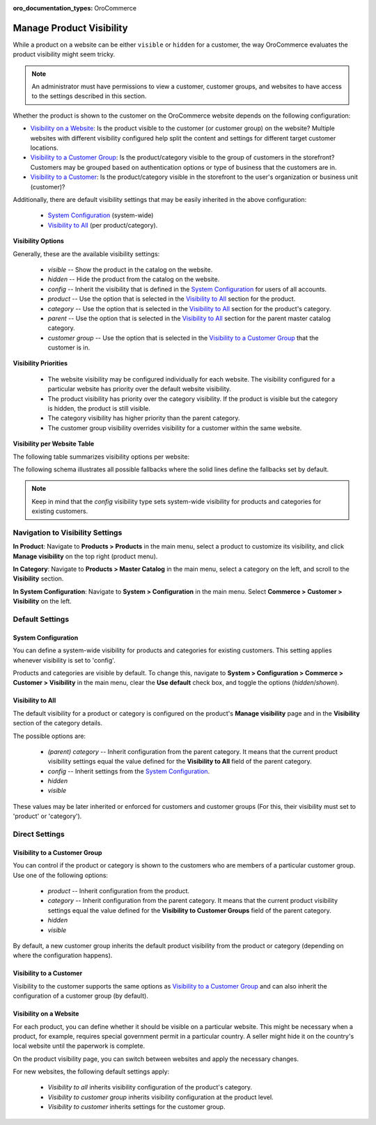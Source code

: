 :oro_documentation_types: OroCommerce

.. _products--product-visibility:

Manage Product Visibility
=========================

.. begin

While a product on a website can be either ``visible`` or ``hidden`` for a customer, the way OroCommerce evaluates the product visibility might seem tricky.

.. note:: An administrator must have permissions to view a customer, customer groups, and websites to have access to the settings described in this section.

Whether the product is shown to the customer on the OroCommerce website depends on the following configuration:

* `Visibility on a Website`_: Is the product visible to the customer (or customer group) on the website? Multiple websites with different visibility configured help split the content and settings for different target customer locations.
* `Visibility to a Customer Group`_: Is the product/category visible to the group of customers in the storefront? Customers may be grouped based on authentication options or type of business that the customers are in.
* `Visibility to a Customer`_: Is the product/category visible in the storefront to the user's organization or business unit (customer)?

Additionally, there are default visibility settings that may be easily inherited in the above configuration:

 * `System Configuration`_ (system-wide)
 * `Visibility to All`_ (per product/category).

**Visibility Options**

Generally, these are the available visibility settings:

 * *visible* -- Show the product in the catalog on the website.
 * *hidden* -- Hide the product from the catalog on the website.
 * *config* -- Inherit the visibility that is defined in the `System Configuration`_ for users of all accounts.
 * *product* -- Use the option that is selected in the `Visibility to All`_ section for the product.
 * *category* -- Use the option that is selected in the `Visibility to All`_ section for the product's category.
 * *parent* -- Use the option that is selected in the `Visibility to All`_ section for the parent master catalog category.
 * *customer group* -- Use the option that is selected in the `Visibility to a Customer Group`_ that the customer is in.

**Visibility Priorities**

 * The website visibility may be configured individually for each website. The visibility configured for a particular website has priority over the default website visibility.

 * The product visibility has priority over the category visibility. If the product is visible but the category is hidden, the product is still visible.

 * The category visibility has higher priority than the parent category.

 * The customer group visibility overrides visibility for a customer within the same website.
 
**Visibility per Website Table**

The following table summarizes visibility options per website:


.. image:: /user/img/products/products/product_visibility/product_visibility.png
   :alt: A table that summarizes visibility options per website

The following schema illustrates all possible fallbacks where the solid lines define the fallbacks set by default.

.. image:: /user/img/products/products/product_visibility/product_visibility_fallbacks.png
   :alt: A schema that illustrates all possible fallbacks

.. note:: Keep in mind that the *config* visibility type sets system-wide visibility for products and categories for existing customers.


Navigation to Visibility Settings
---------------------------------

**In Product**: Navigate to **Products > Products** in the main menu, select a product to customize its visibility, and click **Manage visibility** on the top right (product menu).

.. image:: /user/img/products/products/product_visibility/ProductManageVisibility.png

**In Category**: Navigate to **Products > Master Catalog** in the main menu, select a category on the left, and scroll to the **Visibility** section.

.. image:: /user/img/products/products/product_visibility/CategoryVisibility.png

**In System Configuration**: Navigate to **System > Configuration** in the main menu. Select **Commerce > Customer > Visibility** on the left.

.. image:: /user/img/products/products/product_visibility/ConfigVisibility.png

Default Settings
----------------

.. _products--product-visibility--system-configuration:

System Configuration
^^^^^^^^^^^^^^^^^^^^

You can define a system-wide visibility for products and categories for existing customers. This setting applies whenever visibility is set to 'config'.
 
Products and categories are visible by default. To change this, navigate to **System > Configuration > Commerce > Customer > Visibility** in the main menu, clear the **Use default** check box, and toggle the options (*hidden*/*shown*).

.. image:: /user/img/products/products/product_visibility/ConfigVisibilityOptions.png
   :align: center

.. TODO add link to system config user-guide--customers--configuration--visibility

Visibility to All
^^^^^^^^^^^^^^^^^

The default visibility for a product or category is configured on the product's **Manage visibility** page and in the **Visibility** section of the category details.

.. image:: /user/img/products/products/product_visibility/ProductVisibilityPage.png
   :align: center

The possible options are:

 * *(parent) category* -- Inherit configuration from the parent category. It means that the current product visibility settings equal the value defined for the **Visibility to All** field of the parent category.
 * *config* -- Inherit settings from the `System Configuration`_.
 * *hidden*
 * *visible*
  
.. image:: /user/img/products/products/product_visibility/VisibilityToAllDropdown.png
   :align: center


These values may be later inherited or enforced for customers and customer groups (For this, their visibility must set to 'product' or 'category').

Direct Settings
---------------

Visibility to a Customer Group
^^^^^^^^^^^^^^^^^^^^^^^^^^^^^^

You can control if the product or category is shown to the customers who are members of a particular customer group. Use one of the following options:

 * *product* -- Inherit configuration from the product.
 * *category* -- Inherit configuration from the parent category. It means that the current product visibility settings equal the value defined for the **Visibility to Customer Groups** field of the parent category.
 * *hidden*
 * *visible*

By default, a new customer group inherits the default product visibility from the product or category (depending on where the configuration happens).
 
.. image:: /user/img/products/products/product_visibility/VisibilityToCustomerGroupsOptions.png
   :align: center

Visibility to a Customer
^^^^^^^^^^^^^^^^^^^^^^^^

Visibility to the customer supports the same options as `Visibility to a Customer Group`_ and can also inherit the configuration of a customer group (by default).

.. image:: /user/img/products/products/product_visibility/VisibilityToCustomersOptions.png
   :align: center

Visibility on a Website
^^^^^^^^^^^^^^^^^^^^^^^

For each product, you can define whether it should be visible on a particular website. This might be necessary when a product, for example, requires special government permit in a particular country. A seller might hide it on the country's local website until the paperwork is complete.

On the product visibility page, you can switch between websites and apply the necessary changes.

.. image:: /user/img/products/products/product_visibility/WebsiteProdVisibility.png

For new websites, the following default settings apply:

 * *Visibility to all* inherits visibility configuration of the product's category.
 * *Visibility to customer group* inherits visibility configuration at the product level.
 * *Visibility to customer* inherits settings for the customer group.   